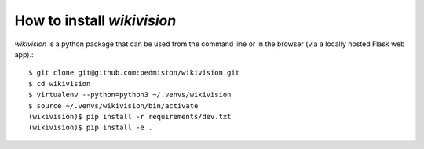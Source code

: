 How to install `wikivision`
===========================

`wikivision` is a python package that can be used from
the command line or in the browser (via a locally hosted
Flask web app).::

    $ git clone git@github.com:pedmiston/wikivision.git
    $ cd wikivision
    $ virtualenv --python=python3 ~/.venvs/wikivision
    $ source ~/.venvs/wikivision/bin/activate
    (wikivision)$ pip install -r requirements/dev.txt
    (wikivision)$ pip install -e .
